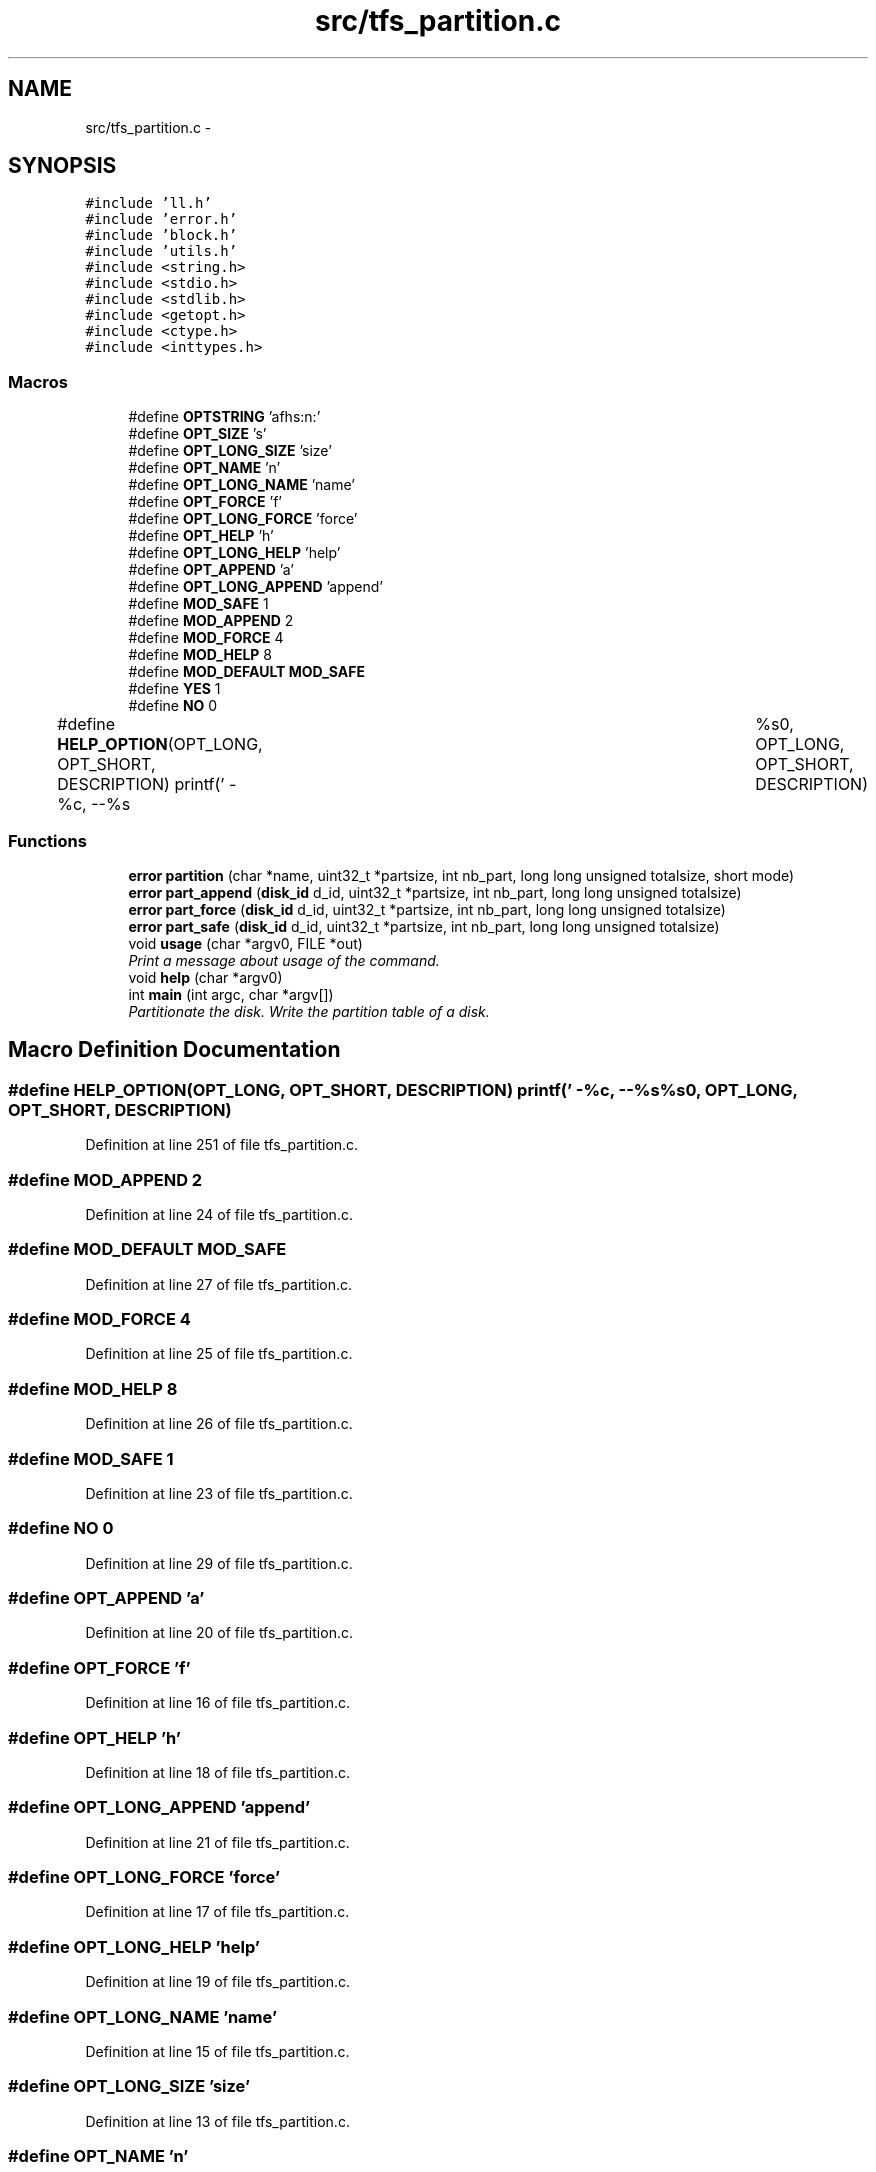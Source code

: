 .TH "src/tfs_partition.c" 3 "Fri Jan 15 2016" "Version By : V. Fontaine, M.Y. Megrini, N. Scotto Di Perto" "The Tiny Toy File System" \" -*- nroff -*-
.ad l
.nh
.SH NAME
src/tfs_partition.c \- 
.SH SYNOPSIS
.br
.PP
\fC#include 'll\&.h'\fP
.br
\fC#include 'error\&.h'\fP
.br
\fC#include 'block\&.h'\fP
.br
\fC#include 'utils\&.h'\fP
.br
\fC#include <string\&.h>\fP
.br
\fC#include <stdio\&.h>\fP
.br
\fC#include <stdlib\&.h>\fP
.br
\fC#include <getopt\&.h>\fP
.br
\fC#include <ctype\&.h>\fP
.br
\fC#include <inttypes\&.h>\fP
.br

.SS "Macros"

.in +1c
.ti -1c
.RI "#define \fBOPTSTRING\fP   'afhs:n:'"
.br
.ti -1c
.RI "#define \fBOPT_SIZE\fP   's'"
.br
.ti -1c
.RI "#define \fBOPT_LONG_SIZE\fP   'size'"
.br
.ti -1c
.RI "#define \fBOPT_NAME\fP   'n'"
.br
.ti -1c
.RI "#define \fBOPT_LONG_NAME\fP   'name'"
.br
.ti -1c
.RI "#define \fBOPT_FORCE\fP   'f'"
.br
.ti -1c
.RI "#define \fBOPT_LONG_FORCE\fP   'force'"
.br
.ti -1c
.RI "#define \fBOPT_HELP\fP   'h'"
.br
.ti -1c
.RI "#define \fBOPT_LONG_HELP\fP   'help'"
.br
.ti -1c
.RI "#define \fBOPT_APPEND\fP   'a'"
.br
.ti -1c
.RI "#define \fBOPT_LONG_APPEND\fP   'append'"
.br
.ti -1c
.RI "#define \fBMOD_SAFE\fP   1"
.br
.ti -1c
.RI "#define \fBMOD_APPEND\fP   2"
.br
.ti -1c
.RI "#define \fBMOD_FORCE\fP   4"
.br
.ti -1c
.RI "#define \fBMOD_HELP\fP   8"
.br
.ti -1c
.RI "#define \fBMOD_DEFAULT\fP   \fBMOD_SAFE\fP"
.br
.ti -1c
.RI "#define \fBYES\fP   1"
.br
.ti -1c
.RI "#define \fBNO\fP   0"
.br
.ti -1c
.RI "#define \fBHELP_OPTION\fP(OPT_LONG,  OPT_SHORT,  DESCRIPTION)   printf('  -%c, --%s\\t %s\\n', OPT_LONG, OPT_SHORT, DESCRIPTION)"
.br
.in -1c
.SS "Functions"

.in +1c
.ti -1c
.RI "\fBerror\fP \fBpartition\fP (char *name, uint32_t *partsize, int nb_part, long long unsigned totalsize, short mode)"
.br
.ti -1c
.RI "\fBerror\fP \fBpart_append\fP (\fBdisk_id\fP d_id, uint32_t *partsize, int nb_part, long long unsigned totalsize)"
.br
.ti -1c
.RI "\fBerror\fP \fBpart_force\fP (\fBdisk_id\fP d_id, uint32_t *partsize, int nb_part, long long unsigned totalsize)"
.br
.ti -1c
.RI "\fBerror\fP \fBpart_safe\fP (\fBdisk_id\fP d_id, uint32_t *partsize, int nb_part, long long unsigned totalsize)"
.br
.ti -1c
.RI "void \fBusage\fP (char *argv0, FILE *out)"
.br
.RI "\fIPrint a message about usage of the command\&. \fP"
.ti -1c
.RI "void \fBhelp\fP (char *argv0)"
.br
.ti -1c
.RI "int \fBmain\fP (int argc, char *argv[])"
.br
.RI "\fIPartitionate the disk\&. Write the partition table of a disk\&. \fP"
.in -1c
.SH "Macro Definition Documentation"
.PP 
.SS "#define HELP_OPTION(OPT_LONG, OPT_SHORT, DESCRIPTION)   printf('  -%c, --%s\\t %s\\n', OPT_LONG, OPT_SHORT, DESCRIPTION)"

.PP
Definition at line 251 of file tfs_partition\&.c\&.
.SS "#define MOD_APPEND   2"

.PP
Definition at line 24 of file tfs_partition\&.c\&.
.SS "#define MOD_DEFAULT   \fBMOD_SAFE\fP"

.PP
Definition at line 27 of file tfs_partition\&.c\&.
.SS "#define MOD_FORCE   4"

.PP
Definition at line 25 of file tfs_partition\&.c\&.
.SS "#define MOD_HELP   8"

.PP
Definition at line 26 of file tfs_partition\&.c\&.
.SS "#define MOD_SAFE   1"

.PP
Definition at line 23 of file tfs_partition\&.c\&.
.SS "#define NO   0"

.PP
Definition at line 29 of file tfs_partition\&.c\&.
.SS "#define OPT_APPEND   'a'"

.PP
Definition at line 20 of file tfs_partition\&.c\&.
.SS "#define OPT_FORCE   'f'"

.PP
Definition at line 16 of file tfs_partition\&.c\&.
.SS "#define OPT_HELP   'h'"

.PP
Definition at line 18 of file tfs_partition\&.c\&.
.SS "#define OPT_LONG_APPEND   'append'"

.PP
Definition at line 21 of file tfs_partition\&.c\&.
.SS "#define OPT_LONG_FORCE   'force'"

.PP
Definition at line 17 of file tfs_partition\&.c\&.
.SS "#define OPT_LONG_HELP   'help'"

.PP
Definition at line 19 of file tfs_partition\&.c\&.
.SS "#define OPT_LONG_NAME   'name'"

.PP
Definition at line 15 of file tfs_partition\&.c\&.
.SS "#define OPT_LONG_SIZE   'size'"

.PP
Definition at line 13 of file tfs_partition\&.c\&.
.SS "#define OPT_NAME   'n'"

.PP
Definition at line 14 of file tfs_partition\&.c\&.
.SS "#define OPT_SIZE   's'"

.PP
Definition at line 12 of file tfs_partition\&.c\&.
.SS "#define OPTSTRING   'afhs:n:'"

.PP
Definition at line 11 of file tfs_partition\&.c\&.
.SS "#define YES   1"

.PP
Definition at line 28 of file tfs_partition\&.c\&.
.SH "Function Documentation"
.PP 
.SS "void help (char * argv0)"

.PP
Definition at line 253 of file tfs_partition\&.c\&.
.SS "int main (int argc, char * argv[])"

.PP
Partitionate the disk\&. Write the partition table of a disk\&. 
.PP
\fBParameters:\fP
.RS 4
\fIargc\fP 
.br
\fIargv\fP -p size (one ore more) 
.br
\fI\fP 
.RE
.PP

.PP
Definition at line 53 of file tfs_partition\&.c\&.
.SS "\fBerror\fP part_append (\fBdisk_id\fP d_id, uint32_t * partsize, int nb_part, long long unsigned totalsize)"

.PP
Definition at line 176 of file tfs_partition\&.c\&.
.SS "\fBerror\fP part_force (\fBdisk_id\fP d_id, uint32_t * partsize, int nb_part, long long unsigned totalsize)"

.PP
Definition at line 119 of file tfs_partition\&.c\&.
.SS "\fBerror\fP part_safe (\fBdisk_id\fP d_id, uint32_t * partsize, int nb_part, long long unsigned totalsize)"

.PP
Definition at line 144 of file tfs_partition\&.c\&.
.SS "\fBerror\fP partition (char * name, uint32_t * partsize, int nb_part, long long unsigned totalsize, short mode)"

.PP
Definition at line 211 of file tfs_partition\&.c\&.
.SS "void usage (char * argv0, FILE * out)"

.PP
Print a message about usage of the command\&. 
.PP
\fBParameters:\fP
.RS 4
\fIargv0\fP name of the command 
.RE
.PP

.PP
Definition at line 247 of file tfs_partition\&.c\&.
.SH "Author"
.PP 
Generated automatically by Doxygen for The Tiny Toy File System from the source code\&.
